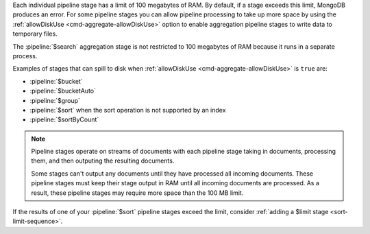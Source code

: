 .. FYI -- 2.5.3 introduced the limit to $group and changed the limit for
   $sort from 10% to 100 MB.

Each individual pipeline stage has a limit of 100 megabytes of RAM. By
default, if a stage exceeds this limit, MongoDB produces an error. For
some pipeline stages you can allow pipeline processing to take up more
space by using the :ref:`allowDiskUse <cmd-aggregate-allowDiskUse>`
option to enable aggregation pipeline stages to write data to temporary
files.

The :pipeline:`$search` aggregation stage is not restricted to 
100 megabytes of RAM because it runs in a separate process.

Examples of stages that can spill to disk when :ref:`allowDiskUse
<cmd-aggregate-allowDiskUse>` is ``true`` are:

- :pipeline:`$bucket`
- :pipeline:`$bucketAuto`
- :pipeline:`$group`
- :pipeline:`$sort` when the sort operation is not supported by an
  index
- :pipeline:`$sortByCount`

.. note::

   Pipeline stages operate on streams of documents with each pipeline
   stage taking in documents, processing them, and then outputing the
   resulting documents.

   Some stages can't output any documents until they have processed all
   incoming documents. These pipeline stages must keep their stage
   output in RAM until all incoming documents are processed. As a
   result, these pipeline stages may require more space than the 100 MB
   limit.

If the results of one of your :pipeline:`$sort` pipeline stages exceed
the limit, consider :ref:`adding a $limit stage <sort-limit-sequence>`.
